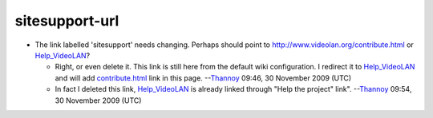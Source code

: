 sitesupport-url
---------------

-  The link labelled 'sitesupport' needs changing. Perhaps should point to http://www.videolan.org/contribute.html or `Help_VideoLAN <Help_VideoLAN>`__?

   -  Right, or even delete it. This link is still here from the default wiki configuration. I redirect it to `Help_VideoLAN <Help_VideoLAN>`__ and will add `contribute.html <http://www.videolan.org/contribute.html>`__ link in this page. --`Thannoy <User:Thannoy>`__ 09:46, 30 November 2009 (UTC)
   -  In fact I deleted this link, `Help_VideoLAN <Help_VideoLAN>`__ is already linked through "Help the project" link". --`Thannoy <User:Thannoy>`__ 09:54, 30 November 2009 (UTC)
